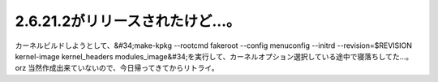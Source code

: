 ﻿2.6.21.2がリリースされたけど…。
########################################


カーネルビルドしようとして、&#34;make-kpkg --rootcmd fakeroot --config menuconfig --initrd --revision=$REVISION kernel-image kernel_headers modules_image&#34;を実行して、カーネルオプション選択している途中で寝落ちしてた…。orz
当然作成出来ていないので、今日帰ってきてからリトライ。



.. author:: mkouhei
.. categories:: Unix/Linux, 
.. tags::


